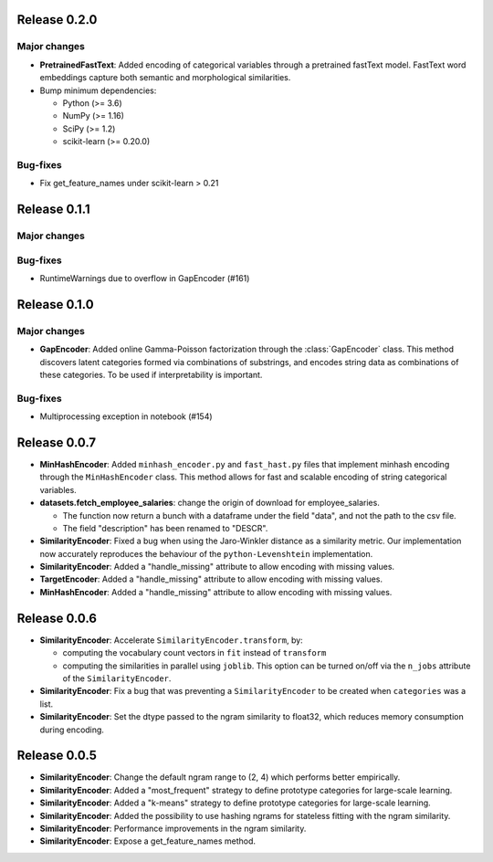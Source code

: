 Release 0.2.0
=============

Major changes
-------------

* **PretrainedFastText**: Added encoding of categorical variables through
  a pretrained fastText model. FastText word embeddings capture both semantic
  and morphological similarities.
  
* Bump minimum dependencies:

  - Python (>= 3.6)
  - NumPy (>= 1.16)
  - SciPy (>= 1.2)
  - scikit-learn (>= 0.20.0)


Bug-fixes
---------

* Fix get_feature_names under scikit-learn > 0.21


Release 0.1.1
=============

Major changes
-------------
  
Bug-fixes
---------

* RuntimeWarnings due to overflow in GapEncoder (#161)


Release 0.1.0
=============

Major changes
-------------

* **GapEncoder**: Added online Gamma-Poisson factorization through the
  :class:`GapEncoder` class. This method discovers latent categories formed
  via combinations of substrings, and encodes string data as combinations of
  these categories. To be used if interpretability is important.

Bug-fixes
---------

* Multiprocessing exception in notebook (#154)


Release 0.0.7
=============

* **MinHashEncoder**: Added ``minhash_encoder.py`` and ``fast_hast.py`` files
  that implement minhash encoding through the ``MinHashEncoder`` class.
  This method allows for fast and scalable encoding of string categorical
  variables.

* **datasets.fetch_employee_salaries**: change the origin of download for employee_salaries.

  - The function now return a bunch with a dataframe under the field "data",
    and not the path to the csv file. 
  - The field "description" has been renamed to "DESCR".

* **SimilarityEncoder**: Fixed a bug when using the Jaro-Winkler distance as a
  similarity metric. Our implementation now accurately reproduces the behaviour
  of the ``python-Levenshtein`` implementation.

* **SimilarityEncoder**: Added a "handle_missing" attribute to allow encoding
  with missing values.

* **TargetEncoder**: Added a "handle_missing" attribute to allow encoding
  with missing values.

* **MinHashEncoder**: Added a "handle_missing" attribute to allow encoding
  with missing values.

Release 0.0.6
=============

* **SimilarityEncoder**: Accelerate ``SimilarityEncoder.transform``, by:

  - computing the vocabulary count vectors in ``fit`` instead of ``transform``
  - computing the similarities in parallel using ``joblib``. This option can be
    turned on/off via the ``n_jobs`` attribute of the ``SimilarityEncoder``.

* **SimilarityEncoder**: Fix a bug that was preventing a ``SimilarityEncoder``
  to be created when ``categories`` was a list.

* **SimilarityEncoder**: Set the dtype passed to the ngram similarity
  to float32, which reduces memory consumption during encoding.

Release 0.0.5
=============

* **SimilarityEncoder**: Change the default ngram range to (2, 4) which
  performs better empirically.

* **SimilarityEncoder**: Added a "most_frequent" strategy to define
  prototype categories for large-scale learning.

* **SimilarityEncoder**: Added a "k-means" strategy to define prototype
  categories for large-scale learning.

* **SimilarityEncoder**: Added the possibility to use hashing ngrams for
  stateless fitting with the ngram similarity.

* **SimilarityEncoder**: Performance improvements in the ngram similarity.

* **SimilarityEncoder**: Expose a get_feature_names method.
